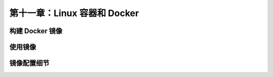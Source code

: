 *************************************************************
第十一章：Linux 容器和 Docker
*************************************************************

构建 Docker 镜像
===============================

使用镜像
===============================

镜像配置细节
===============================
